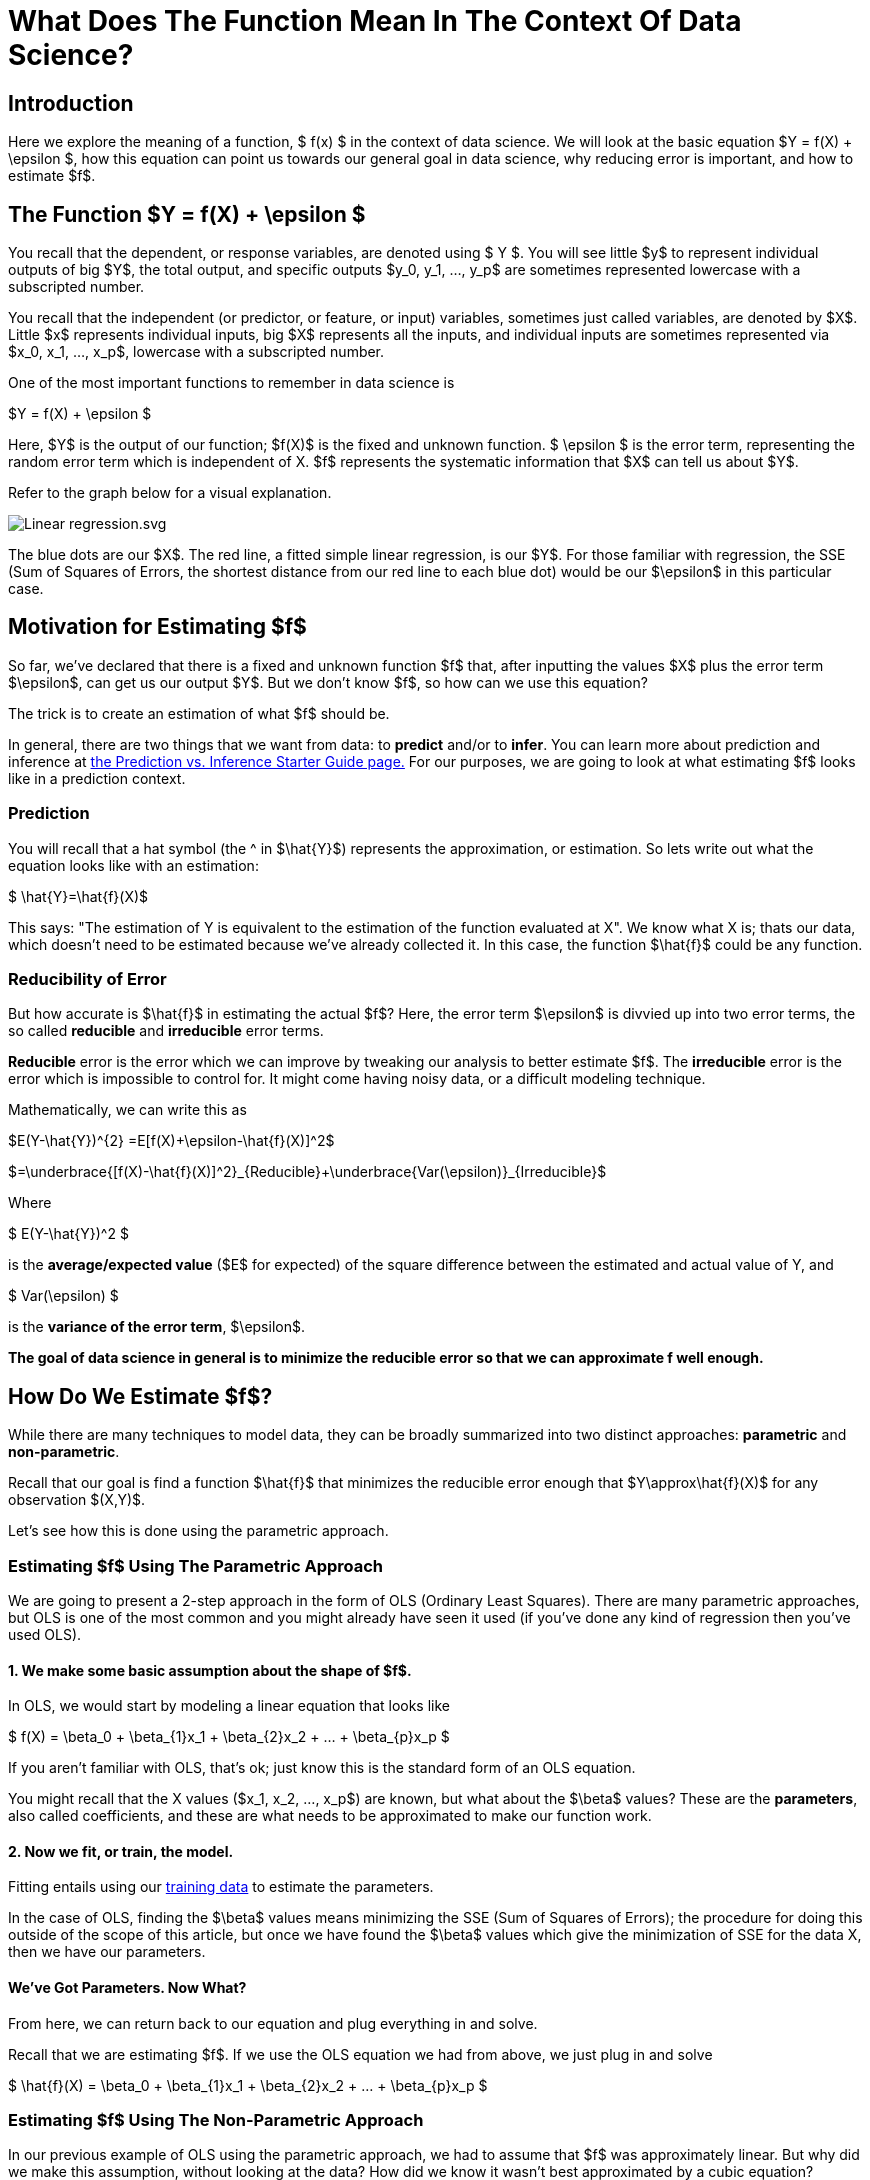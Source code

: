 = What Does The Function Mean In The Context Of Data Science?
:page-mathjax: true

== Introduction

Here we explore the meaning of a function, $ f(x) $ in the context of data science. We will look at the basic equation $Y = f(X) + \epsilon $, how this equation can point us towards our general goal in data science, why reducing error is important, and how to estimate $f$.

== The Function $Y = f(X) + \epsilon $

You recall that the dependent, or response variables, are denoted using $ Y $. You will see little $y$ to represent individual outputs of big $Y$, the total output, and specific outputs $y_0, y_1, ..., y_p$ are sometimes represented lowercase with a subscripted number. 

You recall that the independent (or predictor, or feature, or input) variables, sometimes just called variables, are denoted by $X$. Little $x$ represents individual inputs, big $X$ represents all the inputs, and individual inputs are sometimes represented via $x_0, x_1, ..., x_p$, lowercase with a subscripted number.

One of the most important functions to remember in data science is

$Y = f(X) + \epsilon $

Here, $Y$ is the output of our function; $f(X)$ is the fixed and unknown function. $ \epsilon $ is the error term, representing the random error term which is independent of X. $f$ represents the systematic information that $X$ can tell us about $Y$.

Refer to the graph below for a visual explanation.

image::Linear_regression.svg.png[]

The blue dots are our $X$. The red line, a fitted simple linear regression, is our $Y$. For those familiar with regression, the SSE (Sum of Squares of Errors, the shortest distance from our red line to each blue dot) would be our $\epsilon$ in this particular case.

== Motivation for Estimating $f$

So far, we've declared that there is a fixed and unknown function $f$ that, after inputting the values $X$ plus the error term $\epsilon$, can get us our output $Y$. But we don't know $f$, so how can we use this equation?

The trick is to create an estimation of what $f$ should be. 

In general, there are two things that we want from data: to *predict* and/or to *infer*. You can learn more about prediction and inference at xref:data-modeling/choosing-model/predict-infer.adoc[the Prediction vs. Inference Starter Guide page.] For our purposes, we are going to look at what estimating $f$ looks like in a prediction context.

=== Prediction

You will recall that a hat symbol (the ^ in $\hat{Y}$) represents the approximation, or estimation. So lets write out what the equation looks like with an estimation:

$ \hat{Y}=\hat{f}(X)$

This says: "The estimation of Y is equivalent to the estimation of the function evaluated at X". We know what X is; thats our data, which doesn't need to be estimated because we've already collected it. In this case, the function $\hat{f}$ could be any function.

=== Reducibility of Error

But how accurate is $\hat{f}$ in estimating the actual $f$? Here, the error term $\epsilon$ is divvied up into two error terms, the so called *reducible* and *irreducible* error terms. 

*Reducible* error is the error which we can improve by tweaking our analysis to better estimate $f$. The *irreducible* error is the error which is impossible to control for. It might come having noisy data, or a difficult modeling technique. 

Mathematically, we can write this as


$E(Y-\hat{Y})^{2} =E[f(X)+\epsilon-\hat{f}(X)]^2$


$=\underbrace{[f(X)-\hat{f}(X)]^2}_{Reducible}+\underbrace{Var(\epsilon)}_{Irreducible}$

Where

$ E(Y-\hat{Y})^2 $

is the *average/expected value* ($E$ for expected) of the square difference between the estimated and actual value of Y, and

$ Var(\epsilon) $

is the *variance of the error term*, $\epsilon$.

**The goal of data science in general is to minimize the reducible error so that we can approximate f well enough.**

== How Do We Estimate $f$?

While there are many techniques to model data, they can be broadly summarized into two distinct approaches: *parametric* and *non-parametric*.

Recall that our goal is find a function $\hat{f}$ that minimizes the reducible error enough that $Y\approx\hat{f}(X)$ for any observation $(X,Y)$.

Let's see how this is done using the parametric approach.

=== Estimating $f$ Using The Parametric Approach

We are going to present a 2-step approach in the form of OLS (Ordinary Least Squares). There are many parametric approaches, but OLS is one of the most common and you might already have seen it used (if you've done any kind of regression then you've used OLS).

==== 1. We make some basic assumption about the shape of $f$. 

In OLS, we would start by modeling a linear equation that looks like

$ f(X) = \beta_0 + \beta_{1}x_1 +  \beta_{2}x_2 + ... +  \beta_{p}x_p $

If you aren't familiar with OLS, that's ok; just know this is the standard form of an OLS equation. 

You might recall that the X values ($x_1, x_2, ..., x_p$) are known, but what about the $\beta$ values? These are the *parameters*, also called coefficients, and these are what needs to be approximated to make our function work.

==== 2. Now we fit, or train, the model. 

Fitting entails using our xref:data-modeling/sampling-methods/cross-validation/train-valid-test.adoc[training data] to estimate the parameters. 

In the case of OLS, finding the $\beta$ values means minimizing the SSE (Sum of Squares of Errors); the procedure for doing this outside of the scope of this article, but once we have found the $\beta$ values which give the minimization of SSE for the data X, then we have our parameters.

==== We've Got Parameters. Now What?

From here, we can return back to our equation and plug everything in and solve.

Recall that we are estimating $f$. If we use the OLS equation we had from above, we just plug in and solve

$ \hat{f}(X) = \beta_0 + \beta_{1}x_1 +  \beta_{2}x_2 + ... +  \beta_{p}x_p $

=== Estimating $f$ Using The Non-Parametric Approach

In our previous example of OLS using the parametric approach, we had to assume that $f$ was approximately linear. But why did we make this assumption, without looking at the data? How did we know it wasn't best approximated by a cubic equation? 

The non-parametric approach avoids the question of assuming what kind of function $f$ might be. Instead, a function $f$ is chosen that matches the data points as closely as possible. One advantage of doing this is that the possibility of shapes of $f$ is near endless, and thus model fitting can be extremely flexible. However, a major disadvantage is that a large number of data observations is required to get an accurate approximation of $f$. 

Refer to the image below for an example of a non-parametric technique, called splines.

image::Splines.png[]

The above image is a spline fitted to 5 data points. You don't need to know what a spline is, other than that it creates a line from point A to point B, point B to point C, etc. This makes it non-parametric; it merely creates a (typically) polynomial equation in a piecewise fashion (in this case, the black line which is our $\hat{f}(X)$ that goes through all the points).

To see the downsides of non-parametric approaches, imagine that we got one more random data point, marked by the green dot.

image::Splines_Green_Dot.png[]

Our $\hat{f}(x)$ now doesn't match our output $Y$ because the new data point (green dot) isn't anywhere near our line! In some cases, we might say well, its close enough despite not being on the line. What degree of approximation, and thus prediction or inference, you need is entirely dependent on your problem.

This is an example of one of the disadvantages of non-parametric approaches: although they fit the data with a reducible error term of 0, when encountering new data they can be fairly off when trained on small amounts of data. In our example of 5+1 data points, we have very little data and a relatively simple polynomial equation to represent it. But what if we had millions of X data points? We would have an incredibly complicated function that in theory would get a distribution of data points that represents what the data is typically like, and thus our non-parametric approach might be able to get a fairly good approximation. But all this hinges on having enough data.